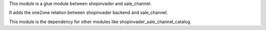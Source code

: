 This module is a glue module between shopinvader and sale_channel.

It adds the one2one relation between shopinvader backend and sale_channel.

This module is the dependency for other modules like shopinvader_sale_channel_catalog.
